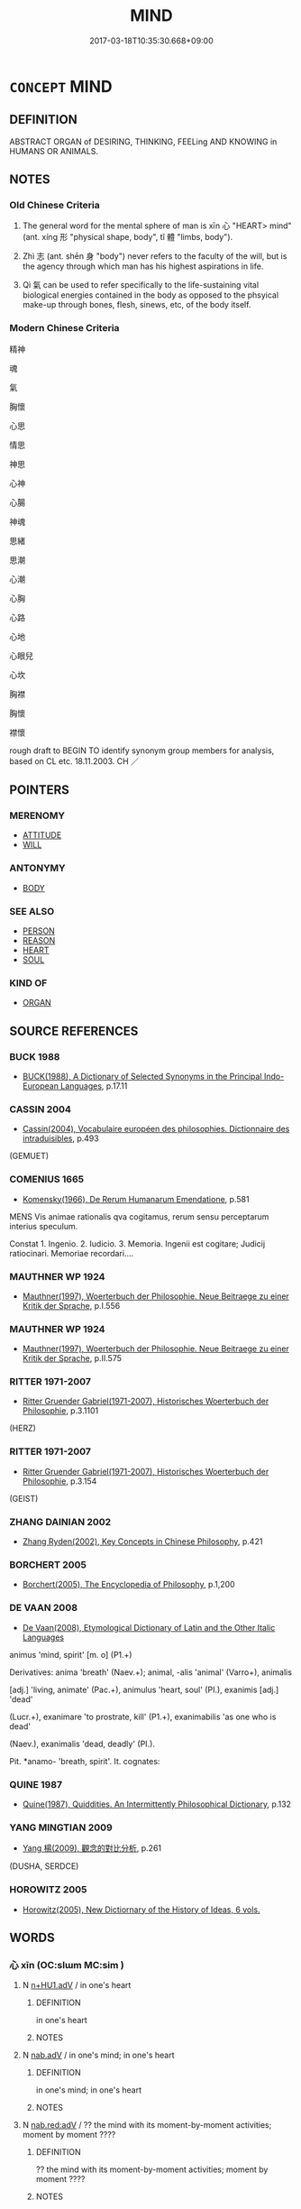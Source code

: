 # -*- mode: mandoku-tls-view -*-
#+TITLE: MIND
#+DATE: 2017-03-18T10:35:30.668+09:00        
#+STARTUP: content
* =CONCEPT= MIND
:PROPERTIES:
:CUSTOM_ID: uuid-5ead37a8-2dc0-4c82-8ced-86144e93b480
:SYNONYM+:  BRAIN
:SYNONYM+:  INTELLIGENCE
:SYNONYM+:  INTELLECT
:SYNONYM+:  INTELLECTUAL CAPABILITIES
:SYNONYM+:  BRAINS
:SYNONYM+:  BRAINPOWER
:SYNONYM+:  WITS
:SYNONYM+:  UNDERSTANDING
:SYNONYM+:  REASONING
:SYNONYM+:  JUDGMENT
:SYNONYM+:  SENSE
:SYNONYM+:  HEAD
:SYNONYM+:  INFORMAL GRAY MATTER
:SYNONYM+:  BRAIN CELLS
:SYNONYM+:  SMARTS
:TR_ZH: 心
:TR_OCH: 心
:END:
** DEFINITION

ABSTRACT ORGAN of DESIRING, THINKING, FEELing AND KNOWING in HUMANS OR ANIMALS.

** NOTES

*** Old Chinese Criteria
1. The general word for the mental sphere of man is xīn 心 "HEART> mind" (ant. xíng 形 "physical shape, body", tǐ 體 "limbs, body").

2. Zhì 志 (ant. shēn 身 "body") never refers to the faculty of the will, but is the agency through which man has his highest aspirations in life.

3. Qì 氣 can be used to refer specifically to the life-sustaining vital biological energies contained in the body as opposed to the phsyical make-up through bones, flesh, sinews, etc, of the body itself.

*** Modern Chinese Criteria
精神

魂

氣

胸懷

心思

情思

神思

心神

心腸

神魂

思緒

思潮

心潮

心胸

心路

心地

心眼兒

心坎

胸襟

胸懷

襟懷

rough draft to BEGIN TO identify synonym group members for analysis, based on CL etc. 18.11.2003. CH ／

** POINTERS
*** MERENOMY
 - [[tls:concept:ATTITUDE][ATTITUDE]]
 - [[tls:concept:WILL][WILL]]

*** ANTONYMY
 - [[tls:concept:BODY][BODY]]

*** SEE ALSO
 - [[tls:concept:PERSON][PERSON]]
 - [[tls:concept:REASON][REASON]]
 - [[tls:concept:HEART][HEART]]
 - [[tls:concept:SOUL][SOUL]]

*** KIND OF
 - [[tls:concept:ORGAN][ORGAN]]

** SOURCE REFERENCES
*** BUCK 1988
 - [[cite:BUCK-1988][BUCK(1988), A Dictionary of Selected Synonyms in the Principal Indo-European Languages]], p.17.11

*** CASSIN 2004
 - [[cite:CASSIN-2004][Cassin(2004), Vocabulaire européen des philosophies. Dictionnaire des intraduisibles]], p.493
 (GEMUET)
*** COMENIUS 1665
 - [[cite:COMENIUS-1665][Komensky(1966), De Rerum Humanarum Emendatione]], p.581


MENS Vis animae rationalis qva cogitamus, rerum sensu perceptarum interius speculum.

Constat 1. Ingenio. 2. Iudicio. 3. Memoria. Ingenii est cogitare; Judicij ratiocinari. Memoriae recordari....

*** MAUTHNER WP 1924
 - [[cite:MAUTHNER-WP-1924][Mauthner(1997), Woerterbuch der Philosophie. Neue Beitraege zu einer Kritik der Sprache]], p.I.556

*** MAUTHNER WP 1924
 - [[cite:MAUTHNER-WP-1924][Mauthner(1997), Woerterbuch der Philosophie. Neue Beitraege zu einer Kritik der Sprache]], p.II.575

*** RITTER 1971-2007
 - [[cite:RITTER-1971-2007][Ritter Gruender Gabriel(1971-2007), Historisches Woerterbuch der Philosophie]], p.3.1101
 (HERZ)
*** RITTER 1971-2007
 - [[cite:RITTER-1971-2007][Ritter Gruender Gabriel(1971-2007), Historisches Woerterbuch der Philosophie]], p.3.154
 (GEIST)
*** ZHANG DAINIAN 2002
 - [[cite:ZHANG-DAINIAN-2002][Zhang  Ryden(2002), Key Concepts in Chinese Philosophy]], p.421

*** BORCHERT 2005
 - [[cite:BORCHERT-2005][Borchert(2005), The Encyclopedia of Philosophy]], p.1,200

*** DE VAAN 2008
 - [[cite:DE-VAAN-2008][De Vaan(2008), Etymological Dictionary of Latin and the Other Italic Languages]]

animus 'mind, spirit' [m. o] (P1.+)

Derivatives: anima 'breath' (Naev.+); animal, -alis 'animal' (Varro+), animalis

[adj.] 'living, animate' (Pac.+), animulus 'heart, soul' (PI.), exanimis [adj.] 'dead'

(Lucr.+), exanimare 'to prostrate, kill' (P1.+), exanimabilis 'as one who is dead'

(Naev.), exanimalis 'dead, deadly' (PI.).

Pit. *anamo- 'breath, spirit'. It. cognates:

*** QUINE 1987
 - [[cite:QUINE-1987][Quine(1987), Quiddities. An Intermittently Philosophical Dictionary]], p.132

*** YANG MINGTIAN 2009
 - [[cite:YANG-MINGTIAN-2009][Yang 楊(2009), 觀念的對比分析]], p.261
 (DUSHA, SERDCE)
*** HOROWITZ 2005
 - [[cite:HOROWITZ-2005][Horowitz(2005), New Dictiornary of the History of Ideas, 6 vols.]]
** WORDS
   :PROPERTIES:
   :VISIBILITY: children
   :END:
*** 心 xīn (OC:slɯm MC:sim )
:PROPERTIES:
:CUSTOM_ID: uuid-274552a0-8ba1-46fc-b0cd-bcde69b5255c
:Char+: 心(61,0/4) 
:GY_IDS+: uuid-8a9907df-7760-4d14-859c-159d12628480
:PY+: xīn     
:OC+: slɯm     
:MC+: sim     
:END: 
**** N [[tls:syn-func::#uuid-4f102028-ab27-471e-b225-4ab2bc75a23e][n+HU1.adV]] / in one's heart
:PROPERTIES:
:CUSTOM_ID: uuid-b1c955a7-857c-489b-84be-0e3066eba40d
:END:
****** DEFINITION

in one's heart

****** NOTES

**** N [[tls:syn-func::#uuid-9e261ad1-59c5-4818-90e7-cc726a717900][nab.adV]] / in one's mind; in one's heart
:PROPERTIES:
:CUSTOM_ID: uuid-b9107821-e72d-4b29-9483-0065cd8efac8
:WARRING-STATES-CURRENCY: 3
:END:
****** DEFINITION

in one's mind; in one's heart

****** NOTES

**** N [[tls:syn-func::#uuid-913b0b95-5ef3-4adc-85df-4cefdc83968b][nab.red:adV]] / ?? the mind with its moment-by-moment activities; moment by moment ????
:PROPERTIES:
:CUSTOM_ID: uuid-f30c27f3-7af5-436f-9a03-401bdb46e1ec
:END:
****** DEFINITION

?? the mind with its moment-by-moment activities; moment by moment ????

****** NOTES

****  [[tls:syn-func::#uuid-9cbb9197-e69a-49bc-a93c-a1afbbd07d29][nab(post-N)]] / the mind of the contextually determinate N
:PROPERTIES:
:CUSTOM_ID: uuid-2ad67952-4288-4284-9d76-78cbe2532661
:END:
****** DEFINITION

the mind of the contextually determinate N

****** NOTES

**** N [[tls:syn-func::#uuid-f0b2b11d-142f-4669-900c-24fd2d712fd3][nab/.post-N/]] / mind of the lexically determinate N
:PROPERTIES:
:CUSTOM_ID: uuid-f4c8a049-a70e-450a-9de8-e114036aafd0
:END:
****** DEFINITION

mind of the lexically determinate N

****** NOTES

**** N [[tls:syn-func::#uuid-76be1df4-3d73-4e5f-bbc2-729542645bc8][nab]] {[[tls:sem-feat::#uuid-98e7674b-b362-466f-9568-d0c14470282a][psych]]} / mind (Most of these examples are really nab(post-N) or nab[post-N]. The subdivision has not been im...
:PROPERTIES:
:CUSTOM_ID: uuid-99797c97-0d86-427b-a38c-ae43527a1d18
:END:
****** DEFINITION

mind (Most of these examples are really nab(post-N) or nab[post-N]. The subdivision has not been implemented so far.)

BUDDH: skr. citta (the concept of 心 in Buddhist texts is extremely complicated!)

****** NOTES

******* Nuance
This is generally psychological with no cosmological or ancestral connotations.

**** N [[tls:syn-func::#uuid-516d3836-3a0b-4fbc-b996-071cc48ba53d][nadN]] / of the mind; mental
:PROPERTIES:
:CUSTOM_ID: uuid-1a3a5262-3980-4312-bfba-0217d229d6dd
:END:
****** DEFINITION

of the mind; mental

****** NOTES

**** N [[tls:syn-func::#uuid-9fda0181-1777-4402-a30f-1a136ab5fde1][npost-N]] {[[tls:sem-feat::#uuid-f3627213-d242-4f27-bc6e-30516ccbd201][reflexive]]} / my heart/mind, one's own mind
:PROPERTIES:
:CUSTOM_ID: uuid-a5ab29f5-05c3-45a9-9a9e-d6da84133a07
:END:
****** DEFINITION

my heart/mind, one's own mind

****** NOTES

**** V [[tls:syn-func::#uuid-c20780b3-41f9-491b-bb61-a269c1c4b48f][vi]] {[[tls:sem-feat::#uuid-f55cff2f-f0e3-4f08-a89c-5d08fcf3fe89][act]]} / mind > have mental activity; perfom mentally; function as mind
:PROPERTIES:
:CUSTOM_ID: uuid-0bc13176-e7b5-4396-a4a3-2c9a2daa8630
:END:
****** DEFINITION

mind > have mental activity; perfom mentally; function as mind

****** NOTES

*** 志 zhì (OC:kljɯs MC:tɕɨ )
:PROPERTIES:
:CUSTOM_ID: uuid-a62257e1-7d9a-459c-a663-1a84972885ca
:Char+: 志(61,3/7) 
:GY_IDS+: uuid-9ff91735-9ae1-411f-b4ac-417745a2f684
:PY+: zhì     
:OC+: kljɯs     
:MC+: tɕɨ     
:END: 
**** N [[tls:syn-func::#uuid-9e261ad1-59c5-4818-90e7-cc726a717900][nab.adV]] / in one's mind, with one's mind
:PROPERTIES:
:CUSTOM_ID: uuid-3a7271ca-5ef3-4445-93b9-fa2dd1f6288a
:END:
****** DEFINITION

in one's mind, with one's mind

****** NOTES

**** N [[tls:syn-func::#uuid-76be1df4-3d73-4e5f-bbc2-729542645bc8][nab]] {[[tls:sem-feat::#uuid-98e7674b-b362-466f-9568-d0c14470282a][psych]]} / intentional orientation and aspiration
:PROPERTIES:
:CUSTOM_ID: uuid-2acd659e-2890-4b64-9872-0c6c0711c435
:WARRING-STATES-CURRENCY: 3
:END:
****** DEFINITION

intentional orientation and aspiration

****** NOTES

*** 情 qíng (OC:dzeŋ MC:dziɛŋ )
:PROPERTIES:
:CUSTOM_ID: uuid-a0e5744d-f817-4695-883b-27d9b42427ae
:Char+: 情(61,8/11) 
:GY_IDS+: uuid-fe0dbc1f-2ca0-4174-9787-b9511e7f67fb
:PY+: qíng     
:OC+: dzeŋ     
:MC+: dziɛŋ     
:END: 
**** N [[tls:syn-func::#uuid-9e261ad1-59c5-4818-90e7-cc726a717900][nab.adV]] / as a result of a basic attitude of mind
:PROPERTIES:
:CUSTOM_ID: uuid-2dc6de62-aed5-451c-b83f-bc5d7c1198b5
:END:
****** DEFINITION

as a result of a basic attitude of mind

****** NOTES

**** N [[tls:syn-func::#uuid-516d3836-3a0b-4fbc-b996-071cc48ba53d][nadN]] / mental activity which involves attachment to mere things[CA]
:PROPERTIES:
:CUSTOM_ID: uuid-019e83ae-1e3a-4f8f-b497-3ea2b84ebf2e
:END:
****** DEFINITION

mental activity which involves attachment to mere things[CA]

****** NOTES

*** 意 yì  (OC:qɯɡs MC:ʔɨ )
:PROPERTIES:
:CUSTOM_ID: uuid-7fa283d2-df6e-40ec-bef2-06a326da0ad1
:Char+: 意(61,9/13) 
:GY_IDS+: uuid-86e4a807-6fa6-4cba-82e7-b424cdf004e7
:PY+: yì      
:OC+: qɯɡs     
:MC+: ʔɨ     
:END: 
**** N [[tls:syn-func::#uuid-76be1df4-3d73-4e5f-bbc2-729542645bc8][nab]] {[[tls:sem-feat::#uuid-2e7204ae-4771-435b-82ff-310068296b6d][buddhist]]} / BUDDH: thinking faculty, mind (in Buddhism regarded as one of the sense-organs which has thoughts a...
:PROPERTIES:
:CUSTOM_ID: uuid-7993ee68-99ad-42a2-96ae-0041c9696e21
:END:
****** DEFINITION

BUDDH: thinking faculty, mind (in Buddhism regarded as one of the sense-organs which has thoughts as its object; as opposed to 心 yì is hardly ever described positively but usually as the faculty which engages in discriminating thoughts) (see also 意識 and 意地) SANSKRIT manas

****** NOTES

*** 氣 qì (OC:khɯds MC:khɨi )
:PROPERTIES:
:CUSTOM_ID: uuid-c4b2a8d1-ed19-48f7-bb57-aa1c84236e4a
:Char+: 氣(84,6/10) 
:GY_IDS+: uuid-455ed56a-8d66-4439-8d61-86e412c815dd
:PY+: qì     
:OC+: khɯds     
:MC+: khɨi     
:END: 
**** N [[tls:syn-func::#uuid-e917a78b-5500-4276-a5fe-156b8bdecb7b][nm]] / vital energies as formative of character or as expressed on one's face
:PROPERTIES:
:CUSTOM_ID: uuid-9a0685c1-2327-4fd8-bbf7-afd89b750a63
:WARRING-STATES-CURRENCY: 5
:END:
****** DEFINITION

vital energies as formative of character or as expressed on one's face

****** NOTES

*** 神 shén (OC:ɢljin MC:ʑin )
:PROPERTIES:
:CUSTOM_ID: uuid-0354457a-c29d-4d43-b893-ec5ea197bd33
:Char+: 神(113,5/10) 
:GY_IDS+: uuid-016736ec-dc49-4380-949d-4b154ea76807
:PY+: shén     
:OC+: ɢljin     
:MC+: ʑin     
:END: 
**** N [[tls:syn-func::#uuid-76be1df4-3d73-4e5f-bbc2-729542645bc8][nab]] / mind (of the individual)
:PROPERTIES:
:CUSTOM_ID: uuid-36bebb34-6593-446c-852c-5d52efc7559a
:END:
****** DEFINITION

mind (of the individual)

****** NOTES

*** 腹 fù (OC:puɡ MC:puk )
:PROPERTIES:
:CUSTOM_ID: uuid-48e7e242-ab35-48ac-b3b2-d08b1dfce26e
:Char+: 腹(130,9/13) 
:GY_IDS+: uuid-1aeb9e9c-6205-4a8a-ac71-68cca12f246a
:PY+: fù     
:OC+: puɡ     
:MC+: puk     
:END: 
**** N [[tls:syn-func::#uuid-9e261ad1-59c5-4818-90e7-cc726a717900][nab.adV]] / in his guts> in one's mind 腹誹心謗
:PROPERTIES:
:CUSTOM_ID: uuid-19cda53a-70d9-45de-8129-a5a46b29db18
:END:
****** DEFINITION

in his guts> in one's mind 腹誹心謗

****** NOTES

*** 臆 yì (OC:qɯɡ MC:ʔɨk )
:PROPERTIES:
:CUSTOM_ID: uuid-f0131f15-cd12-4418-9445-64fa3f7b2b75
:Char+: 臆(130,13/17) 
:GY_IDS+: uuid-bc515405-a203-4e86-ab15-fa37788ec376
:PY+: yì     
:OC+: qɯɡ     
:MC+: ʔɨk     
:END: 
**** N [[tls:syn-func::#uuid-8717712d-14a4-4ae2-be7a-6e18e61d929b][n]] / mind???
:PROPERTIES:
:CUSTOM_ID: uuid-3847f628-0b3c-4973-9ac3-fe12cdc6fff6
:WARRING-STATES-CURRENCY: 3
:END:
****** DEFINITION

mind???

****** NOTES

*** 識 shí (OC:qhljɯɡ MC:ɕɨk )
:PROPERTIES:
:CUSTOM_ID: uuid-0a9c1776-8acd-43a3-97f7-40d0f3f1701e
:Char+: 識(149,12/19) 
:GY_IDS+: uuid-434af956-d9d4-4729-a19a-e389aae89fa1
:PY+: shí     
:OC+: qhljɯɡ     
:MC+: ɕɨk     
:END: 
**** N [[tls:syn-func::#uuid-76be1df4-3d73-4e5f-bbc2-729542645bc8][nab]] {[[tls:sem-feat::#uuid-2e7204ae-4771-435b-82ff-310068296b6d][buddhist]]} / DELETE
:PROPERTIES:
:CUSTOM_ID: uuid-001887c2-8336-49f7-95d1-36ede2db9673
:END:
****** DEFINITION

DELETE

****** NOTES

*** 靈 líng (OC:reeŋ MC:leŋ )
:PROPERTIES:
:CUSTOM_ID: uuid-9ab43671-02df-494d-af64-b9d78bceda47
:Char+: 靈(173,16/24) 
:GY_IDS+: uuid-f2096419-8078-4d23-8348-f5a252ddb8ff
:PY+: líng     
:OC+: reeŋ     
:MC+: leŋ     
:END: 
**** N [[tls:syn-func::#uuid-516d3836-3a0b-4fbc-b996-071cc48ba53d][nadN]] / of the mind, mental (in the Zen Buddhist context líng seems to refer exclusively to the pure mind o...
:PROPERTIES:
:CUSTOM_ID: uuid-2a36b498-986a-4485-8d6e-852148b1b0f1
:END:
****** DEFINITION

of the mind, mental (in the Zen Buddhist context líng seems to refer exclusively to the pure mind or to a mind with good qualities, as opposed to xīn (which also can refer to the deluded mind) and espically qíng (which nearly always refers to the impure mind))

****** NOTES

*** 中心 zhōngxīn (OC:krluŋ slɯm MC:ʈuŋ sim )
:PROPERTIES:
:CUSTOM_ID: uuid-dff7ecd9-e976-4d10-9430-e8f5a39c6944
:Char+: 中(2,3/4) 心(61,0/4) 
:GY_IDS+: uuid-d54c0f55-4499-4b3a-a808-4d48f39d29b7 uuid-8a9907df-7760-4d14-859c-159d12628480
:PY+: zhōng xīn    
:OC+: krluŋ slɯm    
:MC+: ʈuŋ sim    
:END: 
**** N [[tls:syn-func::#uuid-a8e89bab-49e1-4426-b230-0ec7887fd8b4][NP]] / what lies at the bottom of one's heart, one's innermost sensibilities
:PROPERTIES:
:CUSTOM_ID: uuid-ede7ca2d-13c5-4940-94cb-ffca4448dcad
:WARRING-STATES-CURRENCY: 3
:END:
****** DEFINITION

what lies at the bottom of one's heart, one's innermost sensibilities

****** NOTES

**** N [[tls:syn-func::#uuid-14b56546-32fd-4321-8d73-3e4b18316c15][NPadN]] / pertaining to what lies at the bottom of one's heart
:PROPERTIES:
:CUSTOM_ID: uuid-d3f79541-2d1d-4f2e-aea7-b19c6b654787
:WARRING-STATES-CURRENCY: 3
:END:
****** DEFINITION

pertaining to what lies at the bottom of one's heart

****** NOTES

**** N [[tls:syn-func::#uuid-291cb04a-a7fc-4fcf-b676-a103aac9ed9a][NPadV]] / in the bottom of heart, from the bottom of one's heart; sincerely
:PROPERTIES:
:CUSTOM_ID: uuid-9846dd53-6510-4c86-870c-cef3eb850529
:WARRING-STATES-CURRENCY: 4
:END:
****** DEFINITION

in the bottom of heart, from the bottom of one's heart; sincerely

****** NOTES

*** 人心 rénxīn (OC:njin slɯm MC:ȵin sim )
:PROPERTIES:
:CUSTOM_ID: uuid-0d34b03c-ce4f-490a-bab1-0367ba9f9326
:Char+: 人(9,0/2) 心(61,0/4) 
:GY_IDS+: uuid-21fa0930-1ebd-4609-9c0d-ef7ef7a2723f uuid-8a9907df-7760-4d14-859c-159d12628480
:PY+: rén xīn    
:OC+: njin slɯm    
:MC+: ȵin sim    
:END: 
**** SOURCE REFERENCES
***** cd
, p.12.343

**** N [[tls:syn-func::#uuid-e144e5f3-6f48-434b-ad41-3e76234cca69][NP{N1adN2}]] {[[tls:sem-feat::#uuid-f8182437-4c38-4cc9-a6f8-b4833cdea2ba][nonreferential]]} / the human heart
:PROPERTIES:
:CUSTOM_ID: uuid-0a6c61aa-2502-417c-af8b-a88ae4dde9d9
:WARRING-STATES-CURRENCY: 3
:END:
****** DEFINITION

the human heart

****** NOTES

*** 佛心 fóxīn (OC:bɯd slɯm MC:bi̯ut sim )
:PROPERTIES:
:CUSTOM_ID: uuid-7642d24c-675b-4688-9925-a6288e78b19e
:Char+: 佛(9,5/7) 心(61,0/4) 
:GY_IDS+: uuid-d47e7bd5-88a4-4216-b6ee-b266d66dd08c uuid-8a9907df-7760-4d14-859c-159d12628480
:PY+: fó xīn    
:OC+: bɯd slɯm    
:MC+: bi̯ut sim    
:END: 
COMPOUND TYPE: [[tls:comp-type::#uuid-5f09702e-3f6d-48c2-a423-4de9aa926daa][ad{FROM}]]


**** N [[tls:syn-func::#uuid-db0698e7-db2f-4ee3-9a20-0c2b2e0cebf0][NPab]] {[[tls:sem-feat::#uuid-2e7204ae-4771-435b-82ff-310068296b6d][buddhist]]} / BUDDH: the Buddha-mind > true, undefiled mind, syn. to 真心 True Mind and 佛性 Buddha-nature
:PROPERTIES:
:CUSTOM_ID: uuid-a8f342b7-fdb5-4c4e-ad9e-f2a0aea094a0
:END:
****** DEFINITION

BUDDH: the Buddha-mind > true, undefiled mind, syn. to 真心 True Mind and 佛性 Buddha-nature

****** NOTES

*** 個中 gèzhōng (OC:kaals krluŋ MC:kɑ ʈuŋ )
:PROPERTIES:
:CUSTOM_ID: uuid-fddfc01f-64ce-424a-aa7f-26e60ad21ce2
:Char+: 個(9,8/10) 中(2,3/4) 
:GY_IDS+: uuid-8dc49d39-8e34-4572-b2a2-81533b7b1936 uuid-d54c0f55-4499-4b3a-a808-4d48f39d29b7
:PY+: gè zhōng    
:OC+: kaals krluŋ    
:MC+: kɑ ʈuŋ    
:END: 
**** N [[tls:syn-func::#uuid-db0698e7-db2f-4ee3-9a20-0c2b2e0cebf0][NPab]] {[[tls:sem-feat::#uuid-98e7674b-b362-466f-9568-d0c14470282a][psych]]} / this within > the mind (this is a particular expression referring to one's mind)
:PROPERTIES:
:CUSTOM_ID: uuid-f3946c1b-3f81-484d-ae79-c7c2adc97fe2
:END:
****** DEFINITION

this within > the mind (this is a particular expression referring to one's mind)

****** NOTES

**** N [[tls:syn-func::#uuid-14b56546-32fd-4321-8d73-3e4b18316c15][NPadN]] {[[tls:sem-feat::#uuid-98e7674b-b362-466f-9568-d0c14470282a][psych]]} / of the mind
:PROPERTIES:
:CUSTOM_ID: uuid-a5911f9d-6bff-4598-86e5-8907be2f45f5
:END:
****** DEFINITION

of the mind

****** NOTES

*** 妄心 wàngxīn (OC:maŋs slɯm MC:mi̯ɐŋ sim )
:PROPERTIES:
:CUSTOM_ID: uuid-843b35cf-d32e-4b4c-9221-51d9113c81f8
:Char+: 妄(38,3/6) 心(61,0/4) 
:GY_IDS+: uuid-033ede2a-517b-4741-ab8a-c221b013e577 uuid-8a9907df-7760-4d14-859c-159d12628480
:PY+: wàng xīn    
:OC+: maŋs slɯm    
:MC+: mi̯ɐŋ sim    
:END: 
**** N [[tls:syn-func::#uuid-db0698e7-db2f-4ee3-9a20-0c2b2e0cebf0][NPab]] {[[tls:sem-feat::#uuid-98e7674b-b362-466f-9568-d0c14470282a][psych]]} / BUDDH: the deluded mind
:PROPERTIES:
:CUSTOM_ID: uuid-6e42f740-100c-4a16-b4d3-7c3d7fa46dcb
:END:
****** DEFINITION

BUDDH: the deluded mind

****** NOTES

*** 寸心 cùnxīn (OC:tshuuns slɯm MC:tshuo̝n sim )
:PROPERTIES:
:CUSTOM_ID: uuid-43a8149c-a58e-4195-b82b-ac658d3f0695
:Char+: 寸(41,0/3) 心(61,0/4) 
:GY_IDS+: uuid-681b4d4c-fcd8-42f0-a022-51fc6f585bdb uuid-8a9907df-7760-4d14-859c-159d12628480
:PY+: cùn xīn    
:OC+: tshuuns slɯm    
:MC+: tshuo̝n sim    
:END: 
**** N [[tls:syn-func::#uuid-db0698e7-db2f-4ee3-9a20-0c2b2e0cebf0][NPab]] {[[tls:sem-feat::#uuid-98e7674b-b362-466f-9568-d0c14470282a][psych]]} / poetic: mind; heart
:PROPERTIES:
:CUSTOM_ID: uuid-27c01e08-405f-4542-9b83-598d0946e17b
:END:
****** DEFINITION

poetic: mind; heart

****** NOTES

*** 心中 xīnzhōng (OC:slɯm krluŋ MC:sim ʈuŋ )
:PROPERTIES:
:CUSTOM_ID: uuid-f3e21e03-3884-4d64-b6fe-c51b8f3f3765
:Char+: 心(61,0/4) 中(2,3/4) 
:GY_IDS+: uuid-8a9907df-7760-4d14-859c-159d12628480 uuid-d54c0f55-4499-4b3a-a808-4d48f39d29b7
:PY+: xīn zhōng    
:OC+: slɯm krluŋ    
:MC+: sim ʈuŋ    
:END: 
**** N [[tls:syn-func::#uuid-291cb04a-a7fc-4fcf-b676-a103aac9ed9a][NPadV]] / in one's mind
:PROPERTIES:
:CUSTOM_ID: uuid-aadac7f9-30d7-41f4-b2aa-27e7d9d7eec3
:END:
****** DEFINITION

in one's mind

****** NOTES

*** 心地 xīndì (OC:slɯm lils MC:sim di )
:PROPERTIES:
:CUSTOM_ID: uuid-2977d73e-7ae6-4ef8-b14b-ae33ee1acc02
:Char+: 心(61,0/4) 地(32,3/6) 
:GY_IDS+: uuid-8a9907df-7760-4d14-859c-159d12628480 uuid-71cdcf18-a71b-4c14-9cad-7f42b728af2e
:PY+: xīn dì    
:OC+: slɯm lils    
:MC+: sim di    
:END: 
**** SOURCE REFERENCES
***** MOCHIZUKI
 - [[cite:MOCHIZUKI][Mochizuki 望月(1933-1936), 望月佛教大辭典 Mochizuki Bukkyō Daijiten The Mochizuki Encyclopedic Dictionary of Buddhism]], p.2078b

***** NAKAMURA
 - [[cite:NAKAMURA][Nakamura 望月(1975), 佛教語大辭典 Bukkyōgo daijiten Encyclopedic Dictionary of Buddhist Terms]], p.766a

***** SOOTHILL
 - [[cite:SOOTHILL][Soothill Hodous(1987), A Dictionary of Chinese Buddhist Terms]], p.150

***** ZENGAKU
 - [[cite:ZENGAKU][(1977), 禪學大辭典 Zengaku Daijiten An Encyclopedic Dictionary of Zen Buddhism]], p.619c

**** N [[tls:syn-func::#uuid-db0698e7-db2f-4ee3-9a20-0c2b2e0cebf0][NPab]] / BUDDH: mind-ground (MULLER: "Ground as a metaphor for the true mind that all sentient beings are or...
:PROPERTIES:
:CUSTOM_ID: uuid-6dcfe5b8-8c87-4897-a22a-38e6209f5321
:END:
****** DEFINITION

BUDDH: mind-ground (MULLER: "Ground as a metaphor for the true mind that all sentient beings are originally endowed with. It is the agent and locus for the production of the myriad phenomena.[...]") (in the Chán Buddhist context 心地 is ocassionally used specifically for the kind of realization which was transmitted by Bodhidharma) 

ZTJ: 心地含諸種，遇澤悉皆萌。

****** NOTES

*** 心神 xīnshén (OC:slɯm ɢljin MC:sim ʑin )
:PROPERTIES:
:CUSTOM_ID: uuid-f22b9329-df60-4579-a861-86f2df1a5fd2
:Char+: 心(61,0/4) 神(113,5/10) 
:GY_IDS+: uuid-8a9907df-7760-4d14-859c-159d12628480 uuid-016736ec-dc49-4380-949d-4b154ea76807
:PY+: xīn shén    
:OC+: slɯm ɢljin    
:MC+: sim ʑin    
:END: 
**** N [[tls:syn-func::#uuid-db0698e7-db2f-4ee3-9a20-0c2b2e0cebf0][NPab]] / mental faculties, mental energies
:PROPERTIES:
:CUSTOM_ID: uuid-549d16be-0991-4de0-b186-1de1fd6801e8
:END:
****** DEFINITION

mental faculties, mental energies

****** NOTES

*** 心識 xīnshí (OC:slɯm qhljɯɡ MC:sim ɕɨk )
:PROPERTIES:
:CUSTOM_ID: uuid-c04ed40f-5021-453d-9aa3-83fa3f423ae6
:Char+: 心(61,0/4) 識(149,12/19) 
:GY_IDS+: uuid-8a9907df-7760-4d14-859c-159d12628480 uuid-434af956-d9d4-4729-a19a-e389aae89fa1
:PY+: xīn shí    
:OC+: slɯm qhljɯɡ    
:MC+: sim ɕɨk    
:END: 
**** N [[tls:syn-func::#uuid-db0698e7-db2f-4ee3-9a20-0c2b2e0cebf0][NPab]] / mind
:PROPERTIES:
:CUSTOM_ID: uuid-d336c7f9-8624-454d-8dda-4b6c0d87fa0a
:END:
****** DEFINITION

mind

****** NOTES

*** 心髓 xīnsuǐ (OC:slɯm sqlolʔ MC:sim siɛ )
:PROPERTIES:
:CUSTOM_ID: uuid-24a31620-f687-4887-a381-32ecea08767a
:Char+: 心(61,0/4) 髓(188,13/23) 
:GY_IDS+: uuid-8a9907df-7760-4d14-859c-159d12628480 uuid-110b4270-532a-418f-8bb0-60b60f9c4067
:PY+: xīn suǐ    
:OC+: slɯm sqlolʔ    
:MC+: sim siɛ    
:END: 
**** N [[tls:syn-func::#uuid-a8e89bab-49e1-4426-b230-0ec7887fd8b4][NP]] {[[tls:sem-feat::#uuid-98e7674b-b362-466f-9568-d0c14470282a][psych]]} / depth of the heart DCD:  1.心的深處。
:PROPERTIES:
:CUSTOM_ID: uuid-b978f709-ec3e-4ee0-bd75-9c133d31b846
:END:
****** DEFINITION

depth of the heart DCD:  1.心的深處。

****** NOTES

*** 志意 zhìyì  (OC:kljɯs qɯɡs MC:tɕɨ ʔɨ )
:PROPERTIES:
:CUSTOM_ID: uuid-d4715ccd-bde4-4a94-9f22-02b0bff8e4f9
:Char+: 志(61,3/7) 意(61,9/13) 
:GY_IDS+: uuid-9ff91735-9ae1-411f-b4ac-417745a2f684 uuid-86e4a807-6fa6-4cba-82e7-b424cdf004e7
:PY+: zhì yì     
:OC+: kljɯs qɯɡs    
:MC+: tɕɨ ʔɨ    
:END: 
**** N [[tls:syn-func::#uuid-db0698e7-db2f-4ee3-9a20-0c2b2e0cebf0][NPab]] {[[tls:sem-feat::#uuid-98e7674b-b362-466f-9568-d0c14470282a][psych]]} / orientations and thoughts
:PROPERTIES:
:CUSTOM_ID: uuid-a5ae7183-9f97-4ff9-9ee5-db343a1aec73
:END:
****** DEFINITION

orientations and thoughts

****** NOTES

******* Nuance
This does not describe any substance.

*** 我心 wǒxīn (OC:ŋaalʔ slɯm MC:ŋɑ sim )
:PROPERTIES:
:CUSTOM_ID: uuid-b43e5ff3-aaf9-480c-9af7-5cf7ddf32d93
:Char+: 我(62,3/7) 心(61,0/4) 
:GY_IDS+: uuid-0d7cf6f8-2c6c-4caa-a8b2-01d928af0faf uuid-8a9907df-7760-4d14-859c-159d12628480
:PY+: wǒ xīn    
:OC+: ŋaalʔ slɯm    
:MC+: ŋɑ sim    
:END: 
**** N [[tls:syn-func::#uuid-db0698e7-db2f-4ee3-9a20-0c2b2e0cebf0][NPab]] {[[tls:sem-feat::#uuid-98e7674b-b362-466f-9568-d0c14470282a][psych]]} / one's own mind
:PROPERTIES:
:CUSTOM_ID: uuid-e6fb94b9-3c65-4c95-903e-021a9045f210
:END:
****** DEFINITION

one's own mind

****** NOTES

*** 放心 fàngxīn (OC:paŋs slɯm MC:pi̯ɐŋ sim )
:PROPERTIES:
:CUSTOM_ID: uuid-c5c0699d-cd6d-4ffb-ae61-d7086cd18a02
:Char+: 放(66,4/8) 心(61,0/4) 
:GY_IDS+: uuid-7326fb18-aff5-4ed6-a3fe-fec0bdb33d8f uuid-8a9907df-7760-4d14-859c-159d12628480
:PY+: fàng xīn    
:OC+: paŋs slɯm    
:MC+: pi̯ɐŋ sim    
:END: 
**** N [[tls:syn-func::#uuid-db0698e7-db2f-4ee3-9a20-0c2b2e0cebf0][NPab]] {[[tls:sem-feat::#uuid-98e7674b-b362-466f-9568-d0c14470282a][psych]]} / mind gone astray MENG
:PROPERTIES:
:CUSTOM_ID: uuid-95162d09-44f7-41e7-aa13-e2a13935fe49
:END:
****** DEFINITION

mind gone astray MENG

****** NOTES

*** 方寸 fāngcùn (OC:paŋ tshuuns MC:pi̯ɐŋ tshuo̝n )
:PROPERTIES:
:CUSTOM_ID: uuid-e78c4af5-0a86-4d02-b9fa-609f5931053c
:Char+: 方(70,0/4) 寸(41,0/3) 
:GY_IDS+: uuid-1a4e039c-6a01-4fca-ad4b-baadc33873fc uuid-681b4d4c-fcd8-42f0-a022-51fc6f585bdb
:PY+: fāng cùn    
:OC+: paŋ tshuuns    
:MC+: pi̯ɐŋ tshuo̝n    
:END: 
**** N [[tls:syn-func::#uuid-a8e89bab-49e1-4426-b230-0ec7887fd8b4][NP]] {[[tls:sem-feat::#uuid-98e7674b-b362-466f-9568-d0c14470282a][psych]]} / BUDDH.  square inch > heart > the mind (often including thoughts as well as emotions)
:PROPERTIES:
:CUSTOM_ID: uuid-98404097-af38-4fdc-907c-5ffb97ab82b8
:END:
****** DEFINITION

BUDDH.  square inch > heart > the mind (often including thoughts as well as emotions)

****** NOTES

*** 有心 yǒuxīn (OC:ɢʷɯʔ slɯm MC:ɦɨu sim )
:PROPERTIES:
:CUSTOM_ID: uuid-97845495-6587-48fd-ac68-83300ddc2072
:Char+: 有(74,2/6) 心(61,0/4) 
:GY_IDS+: uuid-5ba72032-5f6c-406d-a1fc-05dc9395e991 uuid-8a9907df-7760-4d14-859c-159d12628480
:PY+: yǒu xīn    
:OC+: ɢʷɯʔ slɯm    
:MC+: ɦɨu sim    
:END: 
**** V [[tls:syn-func::#uuid-091af450-64e0-4b82-98a2-84d0444b6d19][VPi]] {[[tls:sem-feat::#uuid-2e7204ae-4771-435b-82ff-310068296b6d][buddhist]]} / BUDDH: be endowed with a mind, have mental activities > be sentient (compare 有情)
:PROPERTIES:
:CUSTOM_ID: uuid-d6123a17-6103-4ed5-9bba-389b54b057e9
:END:
****** DEFINITION

BUDDH: be endowed with a mind, have mental activities > be sentient (compare 有情)

****** NOTES

*** 本心 běnxīn (OC:pɯɯnʔ slɯm MC:puo̝n sim )
:PROPERTIES:
:CUSTOM_ID: uuid-f7216f5b-ebd1-4b8d-84e5-f706b342180f
:Char+: 本(75,1/5) 心(61,0/4) 
:GY_IDS+: uuid-b244418b-afd6-4459-bfe1-098cf5a689fe uuid-8a9907df-7760-4d14-859c-159d12628480
:PY+: běn xīn    
:OC+: pɯɯnʔ slɯm    
:MC+: puo̝n sim    
:END: 
**** SOURCE REFERENCES
***** CHUANFABAOJI
 - [[cite:CHUANFABAOJI][(), 傳法寶紀 Chuán fǎbǎo jì Annals of the Transmission of the Dharma-treasure Taishō]]

ed. YANAGIDA 1971: 327 "I prostrate myself to the spiritual compatriots who have had me safeguard my FUNDAMENTAL MIND which is itself like the pearl that, though immersed in muddy water, suddenly appears clearly through its own power." (tr. MCRAE 1986: 255)

***** JINGDECHUANDENGLU
 - [[cite:JINGDECHUANDENGLU][(), 景德傳燈錄 Jǐngdé chuándēng lù The Record of the Transmission of the Lamp Published in the Jǐngdé Era Taishō]], p.236a

***** MCRAE 1986
 - [[cite:MCRAE-1986][McRae(1986), The Northern School and the Formation of Early Ch'an Buddhism]], p.135, 315, fn.57

***** MCRAE 1986
 - [[cite:MCRAE-1986][McRae(1986), The Northern School and the Formation of Early Ch'an Buddhism]], p.4, 15 (chin, text)

***** NAKAMURA
 - [[cite:NAKAMURA][Nakamura 望月(1975), 佛教語大辭典 Bukkyōgo daijiten Encyclopedic Dictionary of Buddhist Terms]], p.4

***** VIMALAKIRTI(B)
 - [[cite:VIMALAKIRTI(B)][Kumārajiiva(), 維摩詰所說經 Wéimójié suǒ shuō jīng Vimalakīrti-nirdessa Taishō]], p.541a

***** XIUXINYAOLUN
 - [[cite:XIUXINYAOLUN][(), 修心要論 Xiū xīnyào lùn Treatise on the Essentials of the Cultivation of the Mind PELLIOT]]
**** N [[tls:syn-func::#uuid-0c513944-f90e-42df-a8ad-65300f05c945][NP/post-N/]] / BUDDH: original mind (the mind which is originally pure and not defiled; used syn. to zhēnxīn 真心 Tr...
:PROPERTIES:
:CUSTOM_ID: uuid-93adeff7-5d67-45aa-ba16-176f4428a2b2
:END:
****** DEFINITION

BUDDH: original mind (the mind which is originally pure and not defiled; used syn. to zhēnxīn 真心 True Mind; in early Chán text (Northern School) often def. as syn. to fóxìng 佛性 Buddha-nature; běnxīn developed into one of the very important terms in Zen Buddhism)  mod.CH

****** NOTES

*** 欲心 yùxīn (OC:k-loɡ slɯm MC:ji̯ok sim )
:PROPERTIES:
:CUSTOM_ID: uuid-2eca2e56-97bd-4864-9fe6-4899eb4f7a78
:Char+: 欲(76,7/11) 心(61,0/4) 
:GY_IDS+: uuid-821ca3af-a1aa-405c-bbdc-2bce2f0e7342 uuid-8a9907df-7760-4d14-859c-159d12628480
:PY+: yù xīn    
:OC+: k-loɡ slɯm    
:MC+: ji̯ok sim    
:END: 
**** N [[tls:syn-func::#uuid-db0698e7-db2f-4ee3-9a20-0c2b2e0cebf0][NPab]] {[[tls:sem-feat::#uuid-98e7674b-b362-466f-9568-d0c14470282a][psych]]} / mind filled with desires
:PROPERTIES:
:CUSTOM_ID: uuid-41cf1be6-36e3-409f-b2cc-f41858efa0dc
:END:
****** DEFINITION

mind filled with desires

****** NOTES

*** 深心 shēnxīn (OC:qhljum slɯm MC:ɕim sim )
:PROPERTIES:
:CUSTOM_ID: uuid-75818be4-c8a3-43be-a105-f1af45ac9516
:Char+: 深(85,8/11) 心(61,0/4) 
:GY_IDS+: uuid-e870ccc9-7d68-4d6f-b161-4e49c7fbf800 uuid-8a9907df-7760-4d14-859c-159d12628480
:PY+: shēn xīn    
:OC+: qhljum slɯm    
:MC+: ɕim sim    
:END: 
**** N [[tls:syn-func::#uuid-db0698e7-db2f-4ee3-9a20-0c2b2e0cebf0][NPab]] {[[tls:sem-feat::#uuid-98e7674b-b362-466f-9568-d0c14470282a][psych]]} / the bottom of one mind
:PROPERTIES:
:CUSTOM_ID: uuid-e8927431-1aeb-4830-96df-35b8df86097c
:END:
****** DEFINITION

the bottom of one mind

****** NOTES

**** N [[tls:syn-func::#uuid-291cb04a-a7fc-4fcf-b676-a103aac9ed9a][NPadV]] / at the bottom of one's mind
:PROPERTIES:
:CUSTOM_ID: uuid-9fd5c8c3-5876-4ed8-8dd0-c9897d896070
:END:
****** DEFINITION

at the bottom of one's mind

****** NOTES

*** 無心 wúxīn (OC:ma slɯm MC:mi̯o sim )
:PROPERTIES:
:CUSTOM_ID: uuid-95dd9983-22fd-4a3d-8029-c9415a44cf59
:Char+: 無(86,8/12) 心(61,0/4) 
:GY_IDS+: uuid-5de002ac-c1a1-4519-a177-4a3afcc155bb uuid-8a9907df-7760-4d14-859c-159d12628480
:PY+: wú xīn    
:OC+: ma slɯm    
:MC+: mi̯o sim    
:END: 
**** N [[tls:syn-func::#uuid-db0698e7-db2f-4ee3-9a20-0c2b2e0cebf0][NPab]] {[[tls:sem-feat::#uuid-2e7204ae-4771-435b-82ff-310068296b6d][buddhist]]} / BUDDH: No-mind (this is the most prominent Zen term, referring to the perfect, naturally pure mind ...
:PROPERTIES:
:CUSTOM_ID: uuid-bf3a93ff-c1f2-4bac-9575-0a7c0426eb5d
:END:
****** DEFINITION

BUDDH: No-mind (this is the most prominent Zen term, referring to the perfect, naturally pure mind 真心 (which is identical to fóxìng 佛性 Buddha-nature); the mind is in an original state of purity and does not engage in any discriminative thinking activities)

****** NOTES

**** V [[tls:syn-func::#uuid-091af450-64e0-4b82-98a2-84d0444b6d19][VPi]] {[[tls:sem-feat::#uuid-2e7204ae-4771-435b-82ff-310068296b6d][buddhist]]} / BUDDH: be not endowed with a mind, have No-mind
:PROPERTIES:
:CUSTOM_ID: uuid-b4557583-82fb-45ee-b683-a7f2044f93de
:END:
****** DEFINITION

BUDDH: be not endowed with a mind, have No-mind

****** NOTES

*** 真心 zhēnxīn (OC:tjin slɯm MC:tɕin sim )
:PROPERTIES:
:CUSTOM_ID: uuid-ca73bdad-04dd-4bd1-946c-3bb3c3e4f04b
:Char+: 真(109,5/10) 心(61,0/4) 
:GY_IDS+: uuid-d4d66e15-3f6d-47b1-adf9-2fee6a70c68e uuid-8a9907df-7760-4d14-859c-159d12628480
:PY+: zhēn xīn    
:OC+: tjin slɯm    
:MC+: tɕin sim    
:END: 
**** N [[tls:syn-func::#uuid-db0698e7-db2f-4ee3-9a20-0c2b2e0cebf0][NPab]] {[[tls:sem-feat::#uuid-98e7674b-b362-466f-9568-d0c14470282a][psych]]} / BUDDH: the true mind; the mind which has realized the truth
:PROPERTIES:
:CUSTOM_ID: uuid-66c16a72-70be-46d4-a102-8a76caab9b28
:END:
****** DEFINITION

BUDDH: the true mind; the mind which has realized the truth

****** NOTES

**** N [[tls:syn-func::#uuid-14b56546-32fd-4321-8d73-3e4b18316c15][NPadN]] {[[tls:sem-feat::#uuid-98e7674b-b362-466f-9568-d0c14470282a][psych]]} / BUDDH: pertaining to the true mind
:PROPERTIES:
:CUSTOM_ID: uuid-556874f8-9c9e-4de8-8139-6db985abc6f0
:END:
****** DEFINITION

BUDDH: pertaining to the true mind

****** NOTES

*** 聖心 shèngxīn (OC:qhljeŋs slɯm MC:ɕiɛŋ sim )
:PROPERTIES:
:CUSTOM_ID: uuid-3ce1ea74-b3c2-4e7d-8c45-7851f5ac4f0a
:Char+: 聖(128,7/13) 心(61,0/4) 
:GY_IDS+: uuid-b431f41b-3a6b-458a-97cb-dbebd326a04f uuid-8a9907df-7760-4d14-859c-159d12628480
:PY+: shèng xīn    
:OC+: qhljeŋs slɯm    
:MC+: ɕiɛŋ sim    
:END: 
**** SOURCE REFERENCES
***** CHAPPELL 1983
 - [[cite:CHAPPELL-1983][Chappell Lai Lancaster(1983), The Teachings of the Fourth Ch'an Patriarch Tao-hsin (580-651) Early Ch'an in China and Tibet]], p.119, 127

**** N [[tls:syn-func::#uuid-db0698e7-db2f-4ee3-9a20-0c2b2e0cebf0][NPab]] {[[tls:sem-feat::#uuid-2e7204ae-4771-435b-82ff-310068296b6d][buddhist]]} / BUDDH: holy mind, sagely mind > the awakened mind (Sengzhao (374-414) uses this term when discussin...
:PROPERTIES:
:CUSTOM_ID: uuid-228fd0fc-8e76-48cb-8b33-0a9337aee2a9
:END:
****** DEFINITION

BUDDH: holy mind, sagely mind > the awakened mind (Sengzhao (374-414) uses this term when discussing the nature of praj%nā (see T.45: 153-154); the term appears also occasionally in the writings of the early Chan/Zen School)

****** NOTES

*** 肝心 gānxīn (OC:kaan slɯm MC:kɑn sim )
:PROPERTIES:
:CUSTOM_ID: uuid-2180b5fa-bd44-4fec-9cc7-2d60a61a5d37
:Char+: 肝(130,3/7) 心(61,0/4) 
:GY_IDS+: uuid-d3f02643-8cbf-40c0-9a3f-391827c68d8d uuid-8a9907df-7760-4d14-859c-159d12628480
:PY+: gān xīn    
:OC+: kaan slɯm    
:MC+: kɑn sim    
:END: 
**** N [[tls:syn-func::#uuid-db0698e7-db2f-4ee3-9a20-0c2b2e0cebf0][NPab]] {[[tls:sem-feat::#uuid-98e7674b-b362-466f-9568-d0c14470282a][psych]]} / innermost heart; mind
:PROPERTIES:
:CUSTOM_ID: uuid-91943e4b-578b-42be-911d-12d1b1876fc9
:END:
****** DEFINITION

innermost heart; mind

****** NOTES

*** 肝腸 gāncháng (OC:kaan ɡrlaŋ MC:kɑn ɖi̯ɐŋ )
:PROPERTIES:
:CUSTOM_ID: uuid-8a995d4f-22b0-4f4b-a48f-0b6630740e4c
:Char+: 肝(130,3/7) 腸(130,9/13) 
:GY_IDS+: uuid-d3f02643-8cbf-40c0-9a3f-391827c68d8d uuid-a00d94f7-23a4-4a16-b5c2-d1d051311a4f
:PY+: gān cháng    
:OC+: kaan ɡrlaŋ    
:MC+: kɑn ɖi̯ɐŋ    
:END: 
**** N [[tls:syn-func::#uuid-db0698e7-db2f-4ee3-9a20-0c2b2e0cebf0][NPab]] {[[tls:sem-feat::#uuid-98e7674b-b362-466f-9568-d0c14470282a][psych]]} / heart/mind; seat of feelings
:PROPERTIES:
:CUSTOM_ID: uuid-ec7b67ad-c4a5-46bd-abbc-22e720a532f0
:END:
****** DEFINITION

heart/mind; seat of feelings

****** NOTES

*** 胸臆 xiōngyì (OC:qhoŋ qɯɡ MC:hi̯oŋ ʔɨk )
:PROPERTIES:
:CUSTOM_ID: uuid-923d67d1-1965-46f2-bb06-19a052965ab9
:Char+: 胸(130,6/10) 臆(130,13/17) 
:GY_IDS+: uuid-67960a5a-54b8-4ded-b3eb-ad0755e20962 uuid-bc515405-a203-4e86-ab15-fa37788ec376
:PY+: xiōng yì    
:OC+: qhoŋ qɯɡ    
:MC+: hi̯oŋ ʔɨk    
:END: 
**** N [[tls:syn-func::#uuid-db0698e7-db2f-4ee3-9a20-0c2b2e0cebf0][NPab]] {[[tls:sem-feat::#uuid-98e7674b-b362-466f-9568-d0c14470282a][psych]]} / seat of the mind, mind
:PROPERTIES:
:CUSTOM_ID: uuid-76af382c-89ed-44f2-a924-bb19c23ec5d5
:END:
****** DEFINITION

seat of the mind, mind

****** NOTES

*** 腹心 fùxīn (OC:puɡ slɯm MC:puk sim )
:PROPERTIES:
:CUSTOM_ID: uuid-8cb790c9-31f8-4dbc-a3f6-1513c37205d0
:Char+: 腹(130,9/13) 心(61,0/4) 
:GY_IDS+: uuid-1aeb9e9c-6205-4a8a-ac71-68cca12f246a uuid-8a9907df-7760-4d14-859c-159d12628480
:PY+: fù xīn    
:OC+: puɡ slɯm    
:MC+: puk sim    
:END: 
**** N [[tls:syn-func::#uuid-a8e89bab-49e1-4426-b230-0ec7887fd8b4][NP]] / what is on one's mind
:PROPERTIES:
:CUSTOM_ID: uuid-1361de84-86b6-4c4f-b354-c989180f5085
:WARRING-STATES-CURRENCY: 3
:END:
****** DEFINITION

what is on one's mind

****** NOTES

*** 自心 zìxīn (OC:sblids slɯm MC:dzi sim )
:PROPERTIES:
:CUSTOM_ID: uuid-b0d5c10b-c455-4e92-a3b3-b349de18688e
:Char+: 自(132,0/6) 心(61,0/4) 
:GY_IDS+: uuid-27f414fe-6bec-4eef-88d1-0e87a4bfbc33 uuid-8a9907df-7760-4d14-859c-159d12628480
:PY+: zì xīn    
:OC+: sblids slɯm    
:MC+: dzi sim    
:END: 
**** N [[tls:syn-func::#uuid-9158b83b-99ed-4894-9571-ecdd1aa02ae6][NPab/.post-N/]] {[[tls:sem-feat::#uuid-98e7674b-b362-466f-9568-d0c14470282a][psych]]} / one's own mind =我心
:PROPERTIES:
:CUSTOM_ID: uuid-ef6b8593-53e3-488d-a73a-d5b409a49235
:END:
****** DEFINITION

one's own mind =我心

****** NOTES

*** 靈臺 língtái (OC:reeŋ dɯɯ MC:leŋ dəi )
:PROPERTIES:
:CUSTOM_ID: uuid-ae15874d-8113-4fe9-84bb-c54999d34c39
:Char+: 靈(173,16/24) 臺(133,8/14) 
:GY_IDS+: uuid-f2096419-8078-4d23-8348-f5a252ddb8ff uuid-a4fbbd57-f280-490b-bb19-d8847e080d46
:PY+: líng tái    
:OC+: reeŋ dɯɯ    
:MC+: leŋ dəi    
:END: 
**** SOURCE REFERENCES
***** TSUCHIYA/KOROMOGAWA/OGAWA 2001
 - [[cite:TSUCHIYA/KOROMOGAWA/OGAWA-2001][Tsuchiya 土屋 Koromogawa 衣川 Ogawa 小川(), 懶瓚和尚《樂道歌》攷 Raisan oshō 'Raku dō ka' kō [A Study of the 'Ledao ge' of Preceptor Lanzan] 東洋文化研究所紀要 Tōyō bunka kenkyūjo kiyō]], p.148


also appearing in HANSHAN

**** N [[tls:syn-func::#uuid-db0698e7-db2f-4ee3-9a20-0c2b2e0cebf0][NPab]] {[[tls:sem-feat::#uuid-98e7674b-b362-466f-9568-d0c14470282a][psych]]} / BUDDH: platform of the soul > the mind (probably referring to the naturally perfercted mind)
:PROPERTIES:
:CUSTOM_ID: uuid-3e463166-c104-42b2-af3f-4ab50446c34a
:END:
****** DEFINITION

BUDDH: platform of the soul > the mind (probably referring to the naturally perfercted mind)

****** NOTES

*** 攀緣心 pānyuánxīn (OC:phraan k-lon slɯm MC:phɣan jiɛn sim )
:PROPERTIES:
:CUSTOM_ID: uuid-173e6fdc-6ad5-4caf-8d71-17479b2a4b0c
:Char+: 攀(64,15/19) 緣(120,9/15) 心(61,0/4) 
:GY_IDS+: uuid-3b6ed8cc-207e-4d5e-916d-fb1793c45596 uuid-befa831f-1ff5-40fc-a976-2cec5de2bc45 uuid-8a9907df-7760-4d14-859c-159d12628480
:PY+: pān yuán xīn   
:OC+: phraan k-lon slɯm   
:MC+: phɣan jiɛn sim   
:END: 
**** N [[tls:syn-func::#uuid-db0698e7-db2f-4ee3-9a20-0c2b2e0cebf0][NPab]] {[[tls:sem-feat::#uuid-2e7204ae-4771-435b-82ff-310068296b6d][buddhist]]} / BUDDH: the mind which engages in thoughts of attachment (see 攀緣)
:PROPERTIES:
:CUSTOM_ID: uuid-e32231eb-275b-429f-b912-1d5f47afd773
:END:
****** DEFINITION

BUDDH: the mind which engages in thoughts of attachment (see 攀緣)

****** NOTES

*** 獼猴心 míhóuxīn (OC:mel ɡoo slɯm MC:miɛ ɦu sim )
:PROPERTIES:
:CUSTOM_ID: uuid-4e84b5f2-5923-4345-b78b-0820582f8930
:Char+: 獼(94,17/20) 猴(94,9/12) 心(61,0/4) 
:GY_IDS+: uuid-48839caa-827a-416b-abd8-254fb0ac3ac1 uuid-243f567c-abba-419b-8d8b-5add867670f7 uuid-8a9907df-7760-4d14-859c-159d12628480
:PY+: mí hóu xīn   
:OC+: mel ɡoo slɯm   
:MC+: miɛ ɦu sim   
:END: 
**** N [[tls:syn-func::#uuid-db0698e7-db2f-4ee3-9a20-0c2b2e0cebf0][NPab]] {[[tls:sem-feat::#uuid-2e7204ae-4771-435b-82ff-310068296b6d][buddhist]]} / BUDDH: monkey-mind (the mind which is unconcentrated and constantly disturbed by sense impressions,...
:PROPERTIES:
:CUSTOM_ID: uuid-de19fac3-f0ae-4392-8b5d-c4ea4949cfac
:END:
****** DEFINITION

BUDDH: monkey-mind (the mind which is unconcentrated and constantly disturbed by sense impressions, desires, etc.)

****** NOTES

*** 自性清淨 zìxìngqīngjìng (OC:sblids seŋs tsheŋ skhreeŋ MC:dzi siɛŋ tshiɛŋ dziɛŋ )
:PROPERTIES:
:CUSTOM_ID: uuid-b6af233d-b1a5-4909-92f5-732421a085af
:Char+: 自(132,0/6) 性(61,5/8) 清(85,8/11) 淨(85,8/11) 
:GY_IDS+: uuid-27f414fe-6bec-4eef-88d1-0e87a4bfbc33 uuid-b35ed81d-13c6-4bf0-86f7-e06b2def8d88 uuid-4a1535f0-df0e-4549-bdaa-4ddd83d0bc8e uuid-4021cd08-570c-4775-855e-2fc3984096e8
:PY+: zì xìng qīng jìng  
:OC+: sblids seŋs tsheŋ skhreeŋ  
:MC+: dzi siɛŋ tshiɛŋ dziɛŋ  
:END: 
*** 自性清淨心 zìxìngqīngjìngxīnxīn (OC:sblids seŋs tsheŋ skhreeŋ slɯm MC:dzi siɛŋ tshiɛŋ dziɛŋ sim )
:PROPERTIES:
:CUSTOM_ID: uuid-49ba1c66-6fc3-4813-9f0e-4bd660afd5df
:Char+: 自(132,0/6) 性(61,5/8) 清(85,8/11) 淨(85,8/11) 心(61,0/4) 
:GY_IDS+: uuid-27f414fe-6bec-4eef-88d1-0e87a4bfbc33 uuid-b35ed81d-13c6-4bf0-86f7-e06b2def8d88 uuid-4a1535f0-df0e-4549-bdaa-4ddd83d0bc8e uuid-4021cd08-570c-4775-855e-2fc3984096e8 uuid-8a9907df-7760-4d14-859c-159d12628480 uuid-8a9907df-7760-4d14-859c-159d12628480
:PY+: zì xìng qīng jìng xīn xīn
:OC+: sblids seŋs tsheŋ skhreeŋ slɯm 
:MC+: dzi siɛŋ tshiɛŋ dziɛŋ sim 
:END: 
**** SOURCE REFERENCES
***** LAI 1977A
 - [[cite:LAI-1977A][Lai(), The Meaning of 'Mind-only' (weixin) Philosophy East and West]], p.67-68

**** N [[tls:syn-func::#uuid-db0698e7-db2f-4ee3-9a20-0c2b2e0cebf0][NPab]] {[[tls:sem-feat::#uuid-2e7204ae-4771-435b-82ff-310068296b6d][buddhist]]} / BUDDH: the mind whose self-nature is pure > the innately pure mind; skr. visuddhi cittaprakrti (thi...
:PROPERTIES:
:CUSTOM_ID: uuid-f0be55b5-19f3-498d-b6c0-f49a55f3699d
:END:
****** DEFINITION

BUDDH: the mind whose self-nature is pure > the innately pure mind; skr. visuddhi cittaprakrti (this concept of mind arose within the Mahāyāna school and was probably formulated around the 3rd century A.D., described in scriptures such as the Śrīmālā sūtra. At an early stage this mind was already associated with the concept of rúláizāng 如來藏 (skr. tathāgata-garbha; 'womb of the tathāgata'). According to this doctrine all beings have an embryonic Buddha inside themselves which eventually will cause them to gain enlightenment. this is for example described in the Bǎoxìng lùn 寶性論 (Ratnagotravibhāga)

****** NOTES

*** 中 zhōng (OC:krluŋ MC:ʈuŋ )
:PROPERTIES:
:CUSTOM_ID: uuid-9c50d25c-3c5c-40ae-8903-2de17748b633
:Char+: 中(2,3/4) 
:GY_IDS+: uuid-d54c0f55-4499-4b3a-a808-4d48f39d29b7
:PY+: zhōng     
:OC+: krluŋ     
:MC+: ʈuŋ     
:END: 
****  [[tls:syn-func::#uuid-9cbb9197-e69a-49bc-a93c-a1afbbd07d29][nab(post-N)]] {[[tls:sem-feat::#uuid-98e7674b-b362-466f-9568-d0c14470282a][psych]]} / the mind of the contextually determinate person
:PROPERTIES:
:CUSTOM_ID: uuid-6bab3330-36da-4c65-9f75-27a388c9d02f
:END:
****** DEFINITION

the mind of the contextually determinate person

****** NOTES

*** 內 nèi (OC:nuubs MC:nuo̝i )
:PROPERTIES:
:CUSTOM_ID: uuid-0ba6eb9d-34bf-4b9e-9fec-ff0e6958ad45
:Char+: 內(11,2/4) 
:GY_IDS+: uuid-5bc4b268-5724-40b8-8e1c-011af74fa79e
:PY+: nèi     
:OC+: nuubs     
:MC+: nuo̝i     
:END: 
**** N [[tls:syn-func::#uuid-76be1df4-3d73-4e5f-bbc2-729542645bc8][nab]] {[[tls:sem-feat::#uuid-47f1ba84-c93d-40ed-8418-3b97745c6a1d][psychological]]} / the inner world of the mind  YIJING: 君子之內 "the man of character straightens out his mind"
:PROPERTIES:
:CUSTOM_ID: uuid-24f64ebd-e932-4e6d-b3ab-01bc4f6760b5
:END:
****** DEFINITION

the inner world of the mind  YIJING: 君子之內 "the man of character straightens out his mind"

****** NOTES

** BIBLIOGRAPHY
bibliography:../core/tlsbib.bib
